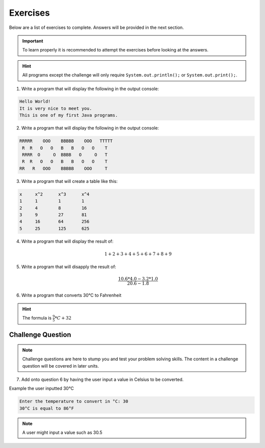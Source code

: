 Exercises 
=========

Below are a list of exercises to complete. Answers will be provided in the next section. 

.. important:: To learn properly it is recommended to attempt the exercises before looking at the answers.

.. hint:: All programs except the challenge will only require ``System.out.println();`` or ``System.out.print();``.

1. Write a program that will display the following in the output console:

.. code-block:: text

   Hello World!
   It is very nice to meet you.
   This is one of my first Java programs.
   
2. Write a program that will display the following in the output console:

.. code-block:: text

   RRRRR    OOO    BBBBB    OOO   TTTTT
    R  R   O   O   B   B   O   O    T 
    RRRR  O     O  BBBB   O     O   T 
    R  R   O   O   B   B   O   O    T 
   RR   R   OOO    BBBBB    OOO     T 
   
3. Write a program that will create a table like this:

.. code-block:: text

   x     x^2      x^3      x^4
   1     1        1        1
   2     4        8        16        
   3     9        27       81
   4     16       64       256
   5     25       125      625
   
4. Write a program that will display the result of:

   .. math::
      
      1 + 2 + 3 + 4 + 5 + 6 + 7 + 8 + 9
   
5. Write a program that will disapply the result of:

   .. math::

      \begin{equation}
      \frac{10.6 * 4.0 - 3.2 * 1.0}{20.6 - 1.8}
      \end{equation}
      
6. Write a program that converts 30°C to Fahrenheit

.. hint:: The formula is :math:`\begin{equation}\frac{9}{5}*C+32\end{equation}`


Challenge Question
------------------

.. note:: Challenge questions are here to stump you and test your problem solving skills. The content in a challenge question will be covered in later units. 

7. Add onto question 6 by having the user input a value in Celsius to be converted.

Example the user inputted 30°C

.. code-block:: text

   Enter the temperature to convert in °C: 30
   30°C is equal to 86°F
   
.. note:: A user might input a value such as 30.5


